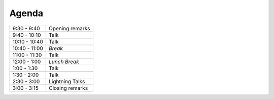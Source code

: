Agenda
------

============= =================================================================
9:30 - 9:40   Opening remarks
9:40 - 10:10  Talk
10:10 - 10:40 Talk
10:40 - 11:00 *Break*
11:00 - 11:30 Talk
12:00 - 1:00  *Lunch Break*
1:00 - 1:30   Talk
1:30 - 2:00   Talk
2:30 - 3:00   Lightning Talks
3:00 - 3:15   Closing remarks
============= =================================================================
